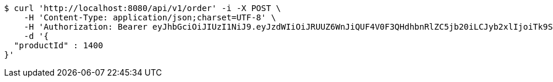 [source,bash]
----
$ curl 'http://localhost:8080/api/v1/order' -i -X POST \
    -H 'Content-Type: application/json;charset=UTF-8' \
    -H 'Authorization: Bearer eyJhbGciOiJIUzI1NiJ9.eyJzdWIiOiJRUUZ6WnJiQUF4V0F3QHdhbnRlZC5jb20iLCJyb2xlIjoiTk9STUFMIiwiaWF0IjoxNzE3MDI5NDc4LCJleHAiOjE3MTcwMzMwNzh9.H6K4SOHd4prKvwQAgnPbGwzcssoRn8SZRRX1ktFafRo' \
    -d '{
  "productId" : 1400
}'
----